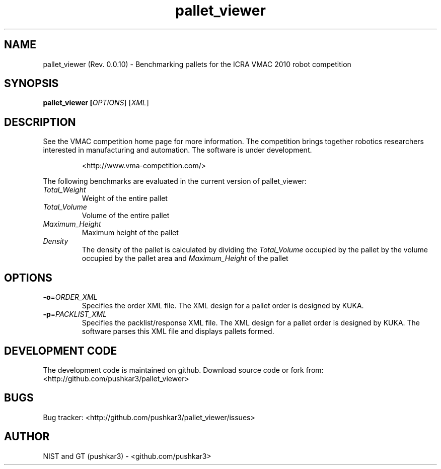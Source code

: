 .TH pallet_viewer 1 "" "" "USER COMMANDS"

.SH NAME
pallet_viewer (Rev. 0.0.10) - Benchmarking pallets for the ICRA VMAC 2010 robot competition

.SH SYNOPSIS
.B pallet_viewer [\fIOPTIONS\fR] [\fIXML\fR]

.SH DESCRIPTION
See the VMAC competition home page for more information. The competition brings together robotics researchers interested in manufacturing and automation. The software is under development.
.IP
<http://www.vma-competition.com/>
.PP
The following benchmarks are evaluated in the current version of pallet_viewer:
.TP
\fITotal_Weight\fR
Weight of the entire pallet
.TP
\fITotal_Volume\fR
Volume of the entire pallet
.TP
\fIMaximum_Height\fR
Maximum height of the pallet
.TP
\fIDensity\fR
The density of the pallet is calculated by dividing the \fITotal_Volume\fR occupied by the pallet by the volume occupied by the pallet area and \fIMaximum_Height\fR of the pallet

.SH OPTIONS
.TP
\fB\-o\fR=\fIORDER_XML\fR
Specifies the order XML file. The XML design for a pallet order is designed by KUKA.

.TP
\fB\-p\fR=\fIPACKLIST_XML\fR
Specifies the packlist/response XML file. The XML design for a pallet order is designed by KUKA. The software parses this XML file and displays pallets formed.

.SH DEVELOPMENT CODE
The development code is maintained on github. Download source code or fork from: <http://github.com/pushkar3/pallet_viewer>

.SH BUGS
Bug tracker: <http://github.com/pushkar3/pallet_viewer/issues>

.SH AUTHOR
NIST and GT (pushkar3) \- <github.com/pushkar3>

